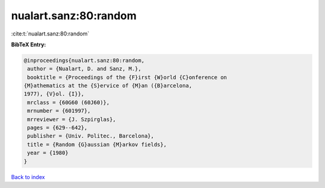 nualart.sanz:80:random
======================

:cite:t:`nualart.sanz:80:random`

**BibTeX Entry:**

.. code-block:: bibtex

   @inproceedings{nualart.sanz:80:random,
    author = {Nualart, D. and Sanz, M.},
    booktitle = {Proceedings of the {F}irst {W}orld {C}onference on
   {M}athematics at the {S}ervice of {M}an ({B}arcelona,
   1977), {V}ol. {I}},
    mrclass = {60G60 (60J60)},
    mrnumber = {601997},
    mrreviewer = {J. Szpirglas},
    pages = {629--642},
    publisher = {Univ. Politec., Barcelona},
    title = {Random {G}aussian {M}arkov fields},
    year = {1980}
   }

`Back to index <../By-Cite-Keys.html>`__
